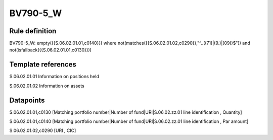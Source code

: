 =========
BV790-5_W
=========

Rule definition
---------------

BV790-5_W: empty({{S.06.02.01.01,c0140}}) where not(matches({{S.06.02.01.02,c0290}},"^..((71)|(9.)|(09))$")) and not(isfallback({{S.06.02.01.01,c0130}}))


Template references
-------------------

S.06.02.01.01 Information on positions held

S.06.02.01.02 Information on assets


Datapoints
----------

S.06.02.01.01,c0130 [Matching portfolio number|Number of fund|URI|S.06.02.zz.01 line identification , Quantity]

S.06.02.01.01,c0140 [Matching portfolio number|Number of fund|URI|S.06.02.zz.01 line identification , Par amount]

S.06.02.01.02,c0290 [URI , CIC]



